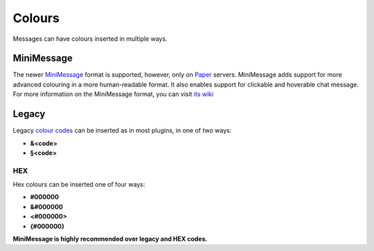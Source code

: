 .. _colours:

Colours
=======

Messages can have colours inserted in multiple ways.

MiniMessage
-----------

The newer `MiniMessage <https://docs.adventure.kyori.net/minimessage/index.html>`_ format is supported, however, only on `Paper <https://papermc.io/>`_ servers.
MiniMessage adds support for more advanced colouring in a more human-readable format. It also enables support for clickable and hoverable chat message.
For more information on the MiniMessage format, you can visit `its wiki <https://docs.adventure.kyori.net/minimessage/format.html>`_

Legacy
------

Legacy `colour codes <https://www.digminecraft.com/lists/color_list_pc.php>`_ can be inserted as in most plugins, in one of two ways:

* **&<code>**
* **§<code>**

HEX
~~~
Hex colours can be inserted one of four ways:

* **#000000**
* **&#000000**
* **<#000000>**
* **{#000000}**

**MiniMessage is highly recommended over legacy and HEX codes.**
